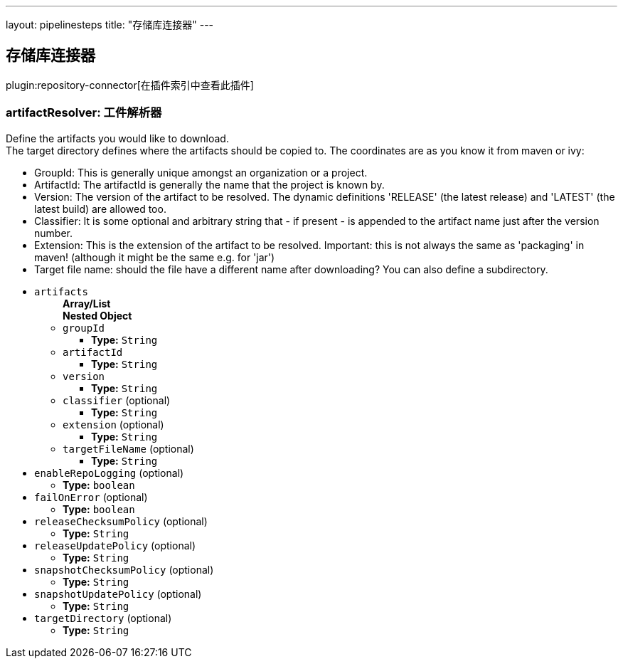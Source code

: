 ---
layout: pipelinesteps
title: "存储库连接器"
---

:notitle:
:description:
:author:
:email: jenkinsci-users@googlegroups.com
:sectanchors:
:toc: left

== 存储库连接器

plugin:repository-connector[在插件索引中查看此插件]

=== +artifactResolver+: 工件解析器
++++
<div><div> 
 <p> Define the artifacts you would like to download.<br> The target directory defines where the artifacts should be copied to. The coordinates are as you know it from maven or ivy: </p> 
 <ul> 
  <li>GroupId: This is generally unique amongst an organization or a project.</li> 
  <li>ArtifactId: The artifactId is generally the name that the project is known by.</li> 
  <li>Version: The version of the artifact to be resolved. The dynamic definitions 'RELEASE' (the latest release) and 'LATEST' (the latest build) are allowed too.</li> 
  <li>Classifier: It is some optional and arbitrary string that - if present - is appended to the artifact name just after the version number.</li> 
  <li>Extension: This is the extension of the artifact to be resolved. Important: this is not always the same as 'packaging' in maven! (although it might be the same e.g. for 'jar')</li> 
  <li>Target file name: should the file have a different name after downloading? You can also define a subdirectory.</li> 
 </ul> 
</div></div>
<ul><li><code>artifacts</code>
<ul><b>Array/List</b><br/>
<b>Nested Object</b>
<li><code>groupId</code>
<ul><li><b>Type:</b> <code>String</code></li></ul></li>
<li><code>artifactId</code>
<ul><li><b>Type:</b> <code>String</code></li></ul></li>
<li><code>version</code>
<ul><li><b>Type:</b> <code>String</code></li></ul></li>
<li><code>classifier</code> (optional)
<ul><li><b>Type:</b> <code>String</code></li></ul></li>
<li><code>extension</code> (optional)
<ul><li><b>Type:</b> <code>String</code></li></ul></li>
<li><code>targetFileName</code> (optional)
<ul><li><b>Type:</b> <code>String</code></li></ul></li>
</ul></li>
<li><code>enableRepoLogging</code> (optional)
<ul><li><b>Type:</b> <code>boolean</code></li></ul></li>
<li><code>failOnError</code> (optional)
<ul><li><b>Type:</b> <code>boolean</code></li></ul></li>
<li><code>releaseChecksumPolicy</code> (optional)
<ul><li><b>Type:</b> <code>String</code></li></ul></li>
<li><code>releaseUpdatePolicy</code> (optional)
<ul><li><b>Type:</b> <code>String</code></li></ul></li>
<li><code>snapshotChecksumPolicy</code> (optional)
<ul><li><b>Type:</b> <code>String</code></li></ul></li>
<li><code>snapshotUpdatePolicy</code> (optional)
<ul><li><b>Type:</b> <code>String</code></li></ul></li>
<li><code>targetDirectory</code> (optional)
<ul><li><b>Type:</b> <code>String</code></li></ul></li>
</ul>


++++

